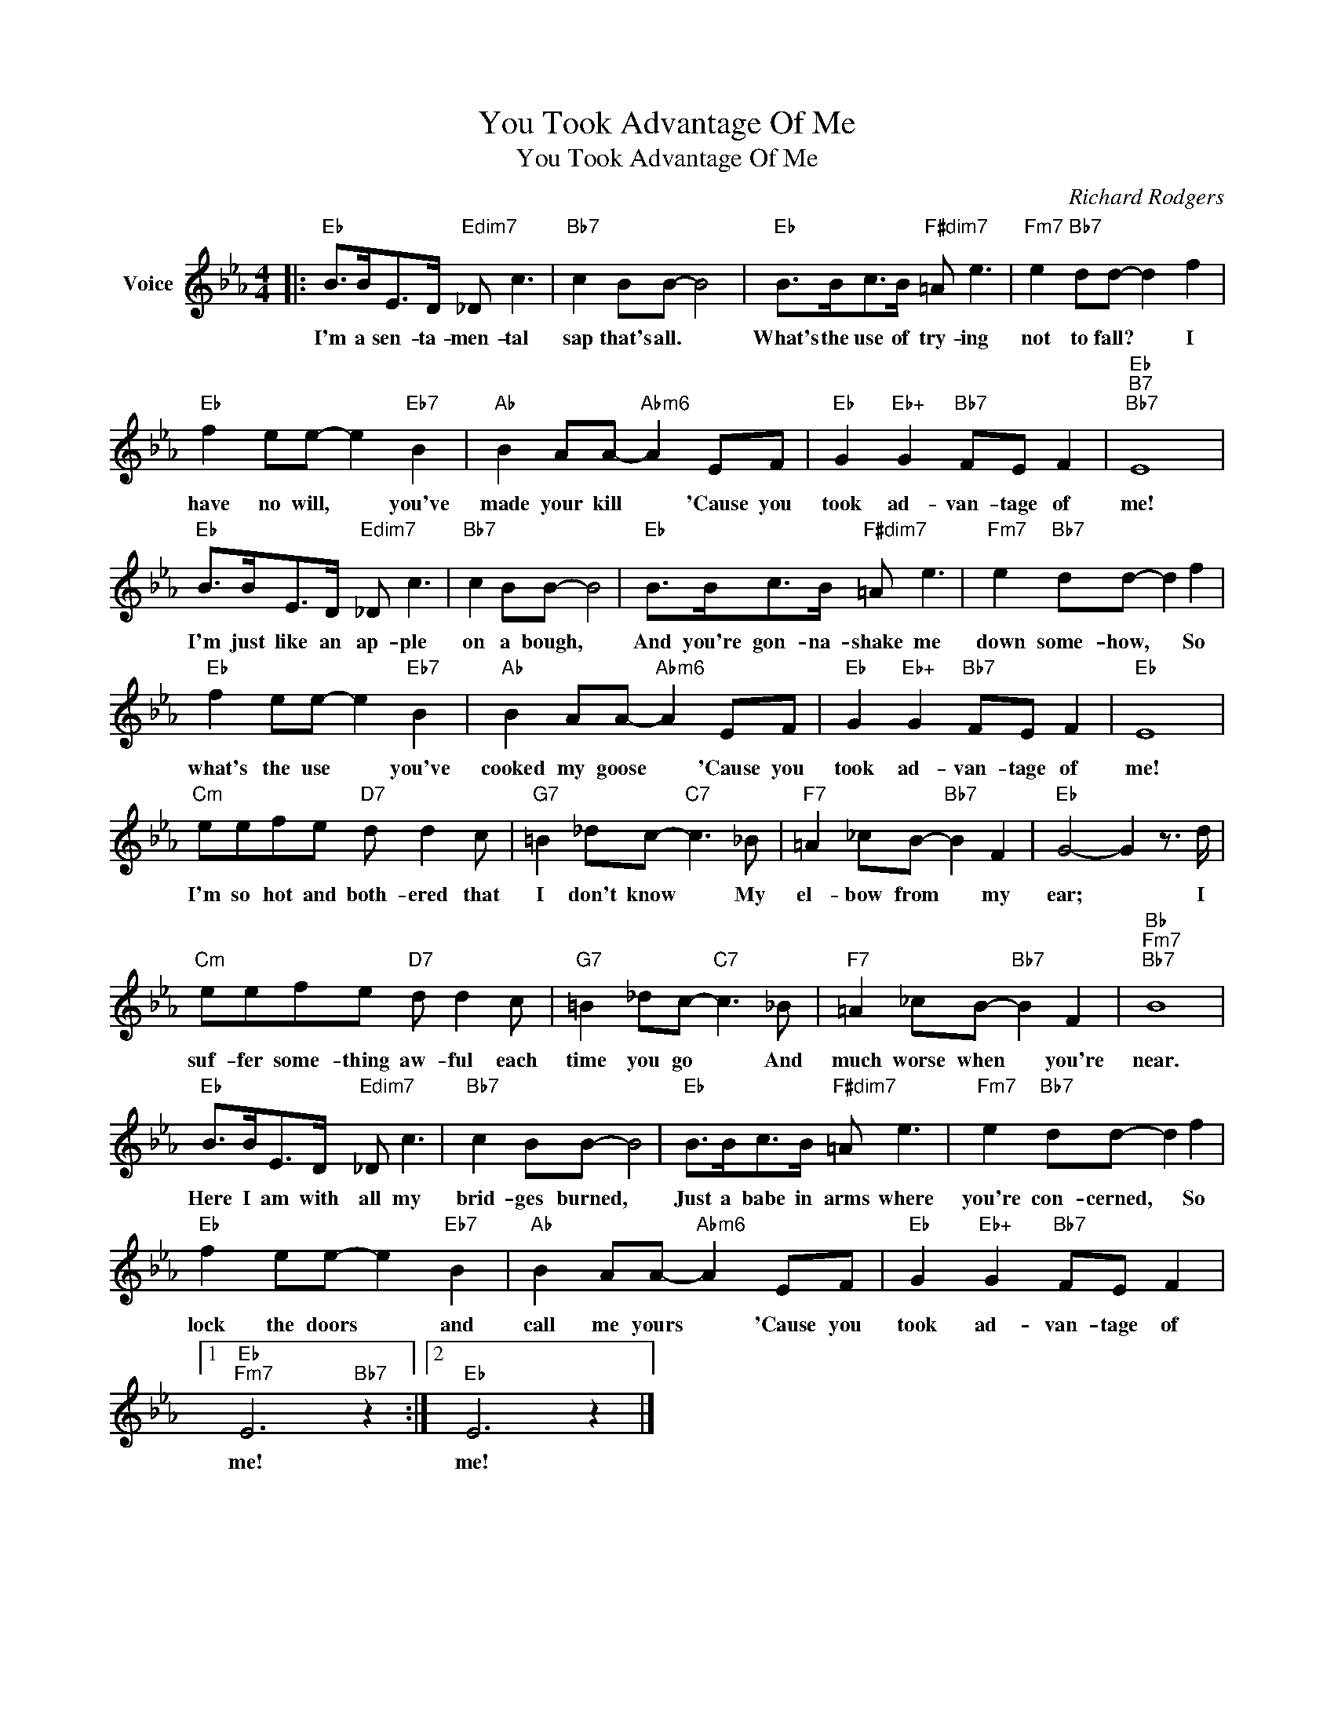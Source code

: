 X:1
T:You Took Advantage Of Me
T:You Took Advantage Of Me
C:Richard Rodgers
Z:All Rights Reserved
L:1/8
M:4/4
K:Eb
V:1 treble nm="Voice"
%%MIDI program 52
V:1
|:"Eb" B>BE>D"Edim7" _D c3 |"Bb7" c2 BB- B4 |"Eb" B>Bc>B"F#dim7" =A e3 |"Fm7" e2"Bb7" dd- d2 f2 | %4
w: I'm a sen- ta- men- tal|sap that's all. *|What's the use of try- ing|not to fall? * I|
"Eb" f2 ee- e2"Eb7" B2 |"Ab" B2 AA-"Abm6" A2 EF |"Eb" G2"Eb+" G2"Bb7" FE F2 |"Eb""B7""Bb7" E8 | %8
w: have no will, * you've|made your kill * 'Cause you|took ad- van- tage of|me!|
"Eb" B>BE>D"Edim7" _D c3 |"Bb7" c2 BB- B4 |"Eb" B>Bc>B"F#dim7" =A e3 |"Fm7" e2"Bb7" dd- d2 f2 | %12
w: I'm just like an ap- ple|on a bough, *|And you're gon- na- shake me|down some- how, * So|
"Eb" f2 ee- e2"Eb7" B2 |"Ab" B2 AA-"Abm6" A2 EF |"Eb" G2"Eb+" G2"Bb7" FE F2 |"Eb" E8 | %16
w: what's the use * you've|cooked my goose * 'Cause you|took ad- van- tage of|me!|
"Cm" eefe"D7" d d2 c |"G7" =B2 _dc-"C7" c3 _B |"F7" =A2 _cB-"Bb7" B2 F2 |"Eb" G4- G2 z3/2 d/ | %20
w: I'm so hot and both- ered that|I don't know * My|el- bow from * my|ear; * I|
"Cm" eefe"D7" d d2 c |"G7" =B2 _dc-"C7" c3 _B |"F7" =A2 _cB-"Bb7" B2 F2 |"Bb""Fm7""Bb7" B8 | %24
w: suf- fer some- thing aw- ful each|time you go * And|much worse when * you're|near.|
"Eb" B>BE>D"Edim7" _D c3 |"Bb7" c2 BB- B4 |"Eb" B>Bc>B"F#dim7" =A e3 |"Fm7" e2"Bb7" dd- d2 f2 | %28
w: Here I am with all my|brid- ges burned, *|Just a babe in arms where|you're con- cerned, * So|
"Eb" f2 ee- e2"Eb7" B2 |"Ab" B2 AA-"Abm6" A2 EF |"Eb" G2"Eb+" G2"Bb7" FE F2 |1 %31
w: lock the doors * and|call me yours * 'Cause you|took ad- van- tage of|
"Eb""Fm7" E6"Bb7" z2 :|2"Eb" E6 z2 |] %33
w: me!|me!|

